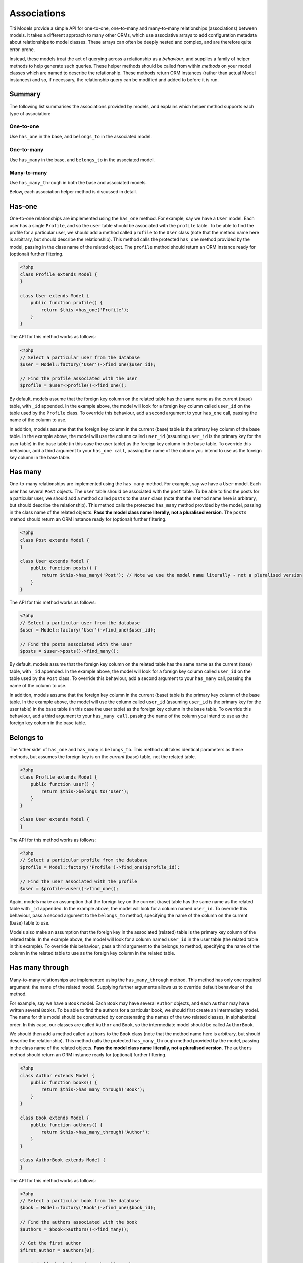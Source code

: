 Associations
============

Titi Models provide a simple API for one-to-one, one-to-many and many-to-many
relationships (associations) between models. It takes a different
approach to many other ORMs, which use associative arrays to add
configuration metadata about relationships to model classes. These
arrays can often be deeply nested and complex, and are therefore quite
error-prone.

Instead, these models treat the act of querying across a relationship as a
*behaviour*, and supplies a family of helper methods to help generate
such queries. These helper methods should be called from within
*methods* on your model classes which are named to describe the
relationship. These methods return ORM instances (rather than actual
Model instances) and so, if necessary, the relationship query can be
modified and added to before it is run.

Summary
^^^^^^^

The following list summarises the associations provided by models, and
explains which helper method supports each type of association:

One-to-one
''''''''''

Use ``has_one`` in the base, and ``belongs_to`` in the associated model.

One-to-many
'''''''''''

Use ``has_many`` in the base, and ``belongs_to`` in the associated
model.

Many-to-many
''''''''''''

Use ``has_many_through`` in both the base and associated models.

Below, each association helper method is discussed in detail.

Has-one
^^^^^^^

One-to-one relationships are implemented using the ``has_one`` method.
For example, say we have a ``User`` model. Each user has a single
``Profile``, and so the ``user`` table should be associated with the
``profile`` table. To be able to find the profile for a particular user,
we should add a method called ``profile`` to the ``User`` class (note
that the method name here is arbitrary, but should describe the
relationship). This method calls the protected ``has_one`` method
provided by the model, passing in the class name of the related object. The
``profile`` method should return an ORM instance ready for (optional)
further filtering.

.. code-block:: php

    <?php
    class Profile extends Model {
    }

    class User extends Model {
        public function profile() {
            return $this->has_one('Profile');
        }
    }

The API for this method works as follows:

.. code-block:: php

    <?php
    // Select a particular user from the database
    $user = Model::factory('User')->find_one($user_id);

    // Find the profile associated with the user
    $profile = $user->profile()->find_one();

By default, models assume that the foreign key column on the related
table has the same name as the current (base) table, with ``_id``
appended. In the example above, the model will look for a foreign key column
called ``user_id`` on the table used by the ``Profile`` class. To
override this behaviour, add a second argument to your ``has_one`` call,
passing the name of the column to use.

In addition, models assume that the foreign key column in the current (base)
table is the primary key column of the base table. In the example above,
the model will use the column called ``user_id`` (assuming ``user_id`` is the
primary key for the user table) in the base table (in this case the user table)
as the foreign key column in the base table. To override this behaviour,
add a third argument to your ``has_one call``, passing the name of the column
you intend to use as the foreign key column in the base table.

Has many
^^^^^^^^

One-to-many relationships are implemented using the ``has_many`` method.
For example, say we have a ``User`` model. Each user has several
``Post`` objects. The ``user`` table should be associated with the
``post`` table. To be able to find the posts for a particular user, we
should add a method called ``posts`` to the ``User`` class (note that
the method name here is arbitrary, but should describe the
relationship). This method calls the protected ``has_many`` method
provided by the model, passing in the class name of the related objects.
**Pass the model class name literally, not a pluralised version**. The
``posts`` method should return an ORM instance ready for (optional)
further filtering.

.. code-block:: php

    <?php
    class Post extends Model {
    }

    class User extends Model {
        public function posts() {
            return $this->has_many('Post'); // Note we use the model name literally - not a pluralised version
        }
    }

The API for this method works as follows:

.. code-block:: php

    <?php
    // Select a particular user from the database
    $user = Model::factory('User')->find_one($user_id);

    // Find the posts associated with the user
    $posts = $user->posts()->find_many();

By default, models assume that the foreign key column on the related
table has the same name as the current (base) table, with ``_id``
appended. In the example above, the model will look for a foreign key column
called ``user_id`` on the table used by the ``Post`` class. To override
this behaviour, add a second argument to your ``has_many`` call, passing
the name of the column to use.

In addition, models assume that the foreign key column in the current (base)
table is the primary key column of the base table. In the example above, the model
will use the column called ``user_id`` (assuming ``user_id`` is the primary key
for the user table) in the base table (in this case the user table) as the
foreign key column in the base table. To override this behaviour, add a third
argument to your ``has_many call``, passing the name of the column you intend
to use as the foreign key column in the base table.

Belongs to
^^^^^^^^^^

The ‘other side’ of ``has_one`` and ``has_many`` is ``belongs_to``. This
method call takes identical parameters as these methods, but assumes the
foreign key is on the *current* (base) table, not the related table.

.. code-block:: php

    <?php
    class Profile extends Model {
        public function user() {
            return $this->belongs_to('User');
        }
    }

    class User extends Model {
    }

The API for this method works as follows:

.. code-block:: php

    <?php
    // Select a particular profile from the database
    $profile = Model::factory('Profile')->find_one($profile_id);

    // Find the user associated with the profile
    $user = $profile->user()->find_one();

Again, models make an assumption that the foreign key on the current
(base) table has the same name as the related table with ``_id``
appended. In the example above, the model will look for a column named
``user_id``. To override this behaviour, pass a second argument to the
``belongs_to`` method, specifying the name of the column on the current
(base) table to use.

Models also make an assumption that the foreign key in the associated (related)
table is the primary key column of the related table. In the example above,
the model will look for a column named ``user_id`` in the user table (the related
table in this example). To override this behaviour, pass a third argument to
the belongs_to method, specifying the name of the column in the related table
to use as the foreign key column in the related table.

Has many through
^^^^^^^^^^^^^^^^

Many-to-many relationships are implemented using the
``has_many_through`` method. This method has only one required argument:
the name of the related model. Supplying further arguments allows us to
override default behaviour of the method.

For example, say we have a ``Book`` model. Each ``Book`` may have
several ``Author`` objects, and each ``Author`` may have written several
``Books``. To be able to find the authors for a particular book, we
should first create an intermediary model. The name for this model
should be constructed by concatenating the names of the two related
classes, in alphabetical order. In this case, our classes are called
``Author`` and ``Book``, so the intermediate model should be called
``AuthorBook``.

We should then add a method called ``authors`` to the ``Book`` class
(note that the method name here is arbitrary, but should describe the
relationship). This method calls the protected ``has_many_through``
method provided by the model, passing in the class name of the related
objects. **Pass the model class name literally, not a pluralised
version**. The ``authors`` method should return an ORM instance ready
for (optional) further filtering.

.. code-block:: php

    <?php
    class Author extends Model {
        public function books() {
            return $this->has_many_through('Book');
        }
    }

    class Book extends Model {
        public function authors() {
            return $this->has_many_through('Author');
        }
    }

    class AuthorBook extends Model {
    }

The API for this method works as follows:

.. code-block:: php

    <?php
    // Select a particular book from the database
    $book = Model::factory('Book')->find_one($book_id);

    // Find the authors associated with the book
    $authors = $book->authors()->find_many();

    // Get the first author
    $first_author = $authors[0];

    // Find all the books written by this author
    $first_author_books = $first_author->books()->find_many();

Overriding defaults
'''''''''''''''''''

The ``has_many_through`` method takes up to six arguments, which allow
us to progressively override default assumptions made by the method.

**First argument: associated model name** - this is mandatory and should
be the name of the model we wish to select across the association.

**Second argument: intermediate model name** - this is optional and
defaults to the names of the two associated models, sorted
alphabetically and concatenated.

**Third argument: custom key to base table on intermediate table** -
this is optional, and defaults to the name of the base table with
``_id`` appended.

**Fourth argument: custom key to associated table on intermediate
table** - this is optional, and defaults to the name of the associated
table with ``_id`` appended.

**Fifth argument: foreign key column in the base table** -
this is optional, and defaults to the name of the primary key column in
the base table.

**Sixth argument: foreign key column in the associated table** -
this is optional, and defaults to the name of the primary key column
in the associated table.
